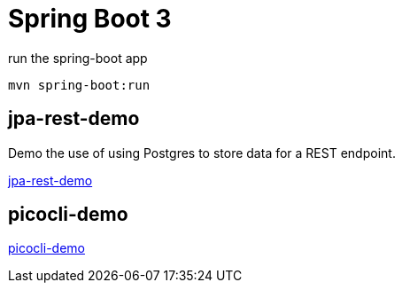 = Spring Boot 3

.run the spring-boot app
[source,bash]
----
mvn spring-boot:run
----

== jpa-rest-demo

Demo the use of using Postgres to store data for a REST endpoint.

link:jpa-rest-demo[jpa-rest-demo]

== picocli-demo

link:picocli-demo[picocli-demo]

